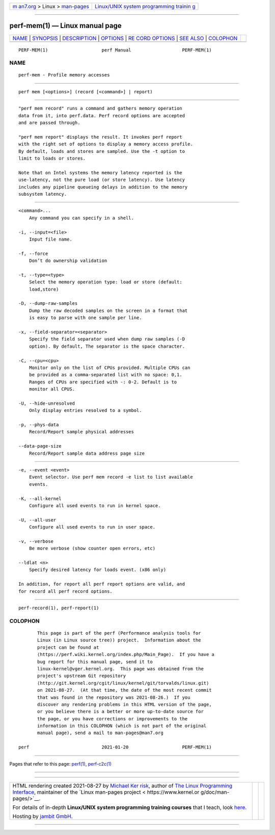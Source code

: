 .. container:: page-top

.. container:: nav-bar

   +----------------------------------+----------------------------------+
   | `m                               | `Linux/UNIX system programming   |
   | an7.org <../../../index.html>`__ | trainin                          |
   | > Linux >                        | g <http://man7.org/training/>`__ |
   | `man-pages <../index.html>`__    |                                  |
   +----------------------------------+----------------------------------+

--------------

perf-mem(1) — Linux manual page
===============================

+-----------------------------------+-----------------------------------+
| `NAME <#NAME>`__ \|               |                                   |
| `SYNOPSIS <#SYNOPSIS>`__ \|       |                                   |
| `DESCRIPTION <#DESCRIPTION>`__ \| |                                   |
| `OPTIONS <#OPTIONS>`__ \|         |                                   |
| `RE                               |                                   |
| CORD OPTIONS <#RECORD_OPTIONS>`__ |                                   |
| \| `SEE ALSO <#SEE_ALSO>`__ \|    |                                   |
| `COLOPHON <#COLOPHON>`__          |                                   |
+-----------------------------------+-----------------------------------+
| .. container:: man-search-box     |                                   |
+-----------------------------------+-----------------------------------+

::

   PERF-MEM(1)                    perf Manual                   PERF-MEM(1)

NAME
-------------------------------------------------

::

          perf-mem - Profile memory accesses


---------------------------------------------------------

::

          perf mem [<options>] (record [<command>] | report)


---------------------------------------------------------------

::

          "perf mem record" runs a command and gathers memory operation
          data from it, into perf.data. Perf record options are accepted
          and are passed through.

          "perf mem report" displays the result. It invokes perf report
          with the right set of options to display a memory access profile.
          By default, loads and stores are sampled. Use the -t option to
          limit to loads or stores.

          Note that on Intel systems the memory latency reported is the
          use-latency, not the pure load (or store latency). Use latency
          includes any pipeline queueing delays in addition to the memory
          subsystem latency.


-------------------------------------------------------

::

          <command>...
              Any command you can specify in a shell.

          -i, --input=<file>
              Input file name.

          -f, --force
              Don’t do ownership validation

          -t, --type=<type>
              Select the memory operation type: load or store (default:
              load,store)

          -D, --dump-raw-samples
              Dump the raw decoded samples on the screen in a format that
              is easy to parse with one sample per line.

          -x, --field-separator=<separator>
              Specify the field separator used when dump raw samples (-D
              option). By default, The separator is the space character.

          -C, --cpu=<cpu>
              Monitor only on the list of CPUs provided. Multiple CPUs can
              be provided as a comma-separated list with no space: 0,1.
              Ranges of CPUs are specified with -: 0-2. Default is to
              monitor all CPUS.

          -U, --hide-unresolved
              Only display entries resolved to a symbol.

          -p, --phys-data
              Record/Report sample physical addresses

          --data-page-size
              Record/Report sample data address page size


---------------------------------------------------------------------

::

          -e, --event <event>
              Event selector. Use perf mem record -e list to list available
              events.

          -K, --all-kernel
              Configure all used events to run in kernel space.

          -U, --all-user
              Configure all used events to run in user space.

          -v, --verbose
              Be more verbose (show counter open errors, etc)

          --ldlat <n>
              Specify desired latency for loads event. (x86 only)

          In addition, for report all perf report options are valid, and
          for record all perf record options.


---------------------------------------------------------

::

          perf-record(1), perf-report(1)

COLOPHON
---------------------------------------------------------

::

          This page is part of the perf (Performance analysis tools for
          Linux (in Linux source tree)) project.  Information about the
          project can be found at 
          ⟨https://perf.wiki.kernel.org/index.php/Main_Page⟩.  If you have a
          bug report for this manual page, send it to
          linux-kernel@vger.kernel.org.  This page was obtained from the
          project's upstream Git repository
          ⟨http://git.kernel.org/cgit/linux/kernel/git/torvalds/linux.git⟩
          on 2021-08-27.  (At that time, the date of the most recent commit
          that was found in the repository was 2021-08-26.)  If you
          discover any rendering problems in this HTML version of the page,
          or you believe there is a better or more up-to-date source for
          the page, or you have corrections or improvements to the
          information in this COLOPHON (which is not part of the original
          manual page), send a mail to man-pages@man7.org

   perf                           2021-01-20                    PERF-MEM(1)

--------------

Pages that refer to this page: `perf(1) <../man1/perf.1.html>`__, 
`perf-c2c(1) <../man1/perf-c2c.1.html>`__

--------------

--------------

.. container:: footer

   +-----------------------+-----------------------+-----------------------+
   | HTML rendering        |                       | |Cover of TLPI|       |
   | created 2021-08-27 by |                       |                       |
   | `Michael              |                       |                       |
   | Ker                   |                       |                       |
   | risk <https://man7.or |                       |                       |
   | g/mtk/index.html>`__, |                       |                       |
   | author of `The Linux  |                       |                       |
   | Programming           |                       |                       |
   | Interface <https:     |                       |                       |
   | //man7.org/tlpi/>`__, |                       |                       |
   | maintainer of the     |                       |                       |
   | `Linux man-pages      |                       |                       |
   | project <             |                       |                       |
   | https://www.kernel.or |                       |                       |
   | g/doc/man-pages/>`__. |                       |                       |
   |                       |                       |                       |
   | For details of        |                       |                       |
   | in-depth **Linux/UNIX |                       |                       |
   | system programming    |                       |                       |
   | training courses**    |                       |                       |
   | that I teach, look    |                       |                       |
   | `here <https://ma     |                       |                       |
   | n7.org/training/>`__. |                       |                       |
   |                       |                       |                       |
   | Hosting by `jambit    |                       |                       |
   | GmbH                  |                       |                       |
   | <https://www.jambit.c |                       |                       |
   | om/index_en.html>`__. |                       |                       |
   +-----------------------+-----------------------+-----------------------+

--------------

.. container:: statcounter

   |Web Analytics Made Easy - StatCounter|

.. |Cover of TLPI| image:: https://man7.org/tlpi/cover/TLPI-front-cover-vsmall.png
   :target: https://man7.org/tlpi/
.. |Web Analytics Made Easy - StatCounter| image:: https://c.statcounter.com/7422636/0/9b6714ff/1/
   :class: statcounter
   :target: https://statcounter.com/
